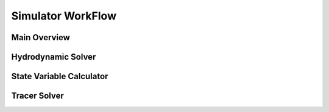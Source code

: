 .. _workflow_section:

Simulator WorkFlow
===================


.. _main_overview:

Main Overview
-------------

.. graphviz:: _static/graphviz/main_flow.dot


.. _hyd_solver:

Hydrodynamic Solver
-------------------

.. graphviz:: _static/graphviz/hydrodynamic_solver.dot



.. _state_var:

State Variable Calculator
-------------------------

.. graphviz:: _static/graphviz/state_variable_calculator.dot


.. _tracer_solver:

Tracer Solver
-------------

.. graphviz:: _static/graphviz/tracer_solver.dot
